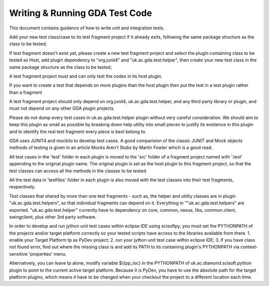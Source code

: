 ================================
 Writing & Running GDA Test Code
================================
 
This document contains guidance of how to write unit and integration tests.

Add your new test class/case to its test fragment project if it already exits, following the same package structure as the class to be tested;

If test fragment doesn't exist yet, please create a new test fragment project and select the plugin containing class to be tested as Host, add plugin dependency to "org.junit4" and "uk.ac.gda.test.helper", then create your new test class in the same package structure as the class to be tested;

A test fragment project must and can only test the codes in its host plugin.

If you want to create a test that depends on more plugins than the host plugin then put the test in a test plugin rather than a fragment

A test fragment project should only depend on org.junit4, uk.ac.gda.test.helper, and any third party library or plugin, and must not depend on any other GDA plugin projects.

Please do not dump every test cases in uk.ac.gda.test.helper plugin without very careful consideration. We should aim to keep this plugin as small as possible by breaking down help utility into small pieces to justify its existence in this plugin and to identify the real test fragment every piece is best belong to.

GDA uses JUNIT4 and mockito to develop test cases. A good comparision of the classic JUNIT and Mock objects methods of testing is given in an article Mocks Aren't Stubs by Martin Fowler which is a good read.

All test cases in the 'test' folder in each plugin is moved to the 'src' folder of a fragment project named with '.test' appending to the original plugin name. The original plugin is set as the host plugin to this fragment project, so that the test classes can access all the methods in the classes to be tested.

All the test data in 'testfiles' folder in each plugin is also moved with the test classes into their test fragments, respectively.

Test classes that shared by more than one test fragments - such as, the helper and utility classes are in plugin "uk.ac.gda.test.helpers", so that individual fragments can depend on it. Everything in ""uk.ac.gda.test.helpers" are exported.
"uk.ac.gda.test.helper" currently have to dependency on core, common, nexus, libs, common.client, swingclient, plus other 3rd party software.

In order to develop and run jython unit test cases within eclipse IDE using scisoftpy, you must set the PYTHONPATH of the projects and/or target platform correctly so your tested scripts have access to the libraries available from there.
1. enable your Target Platform tp as PyDev project;
2. run your jython unit test case within eclipse IDE;
3. if you have class not found error, find out where the missing class is and add its PATH to its containing plugin's PYTHONPATH via context-sensitive 'properties' menu.

Alternatively, you can leave tp alone, modify variable ${tpp_loc} in the PYTHONPATH of uk.ac.diamond.scisoft.python plugin to point to the current active target platform. Because it is PyDev, you have to use the absolute path for the target platform plugins, which means it have to be changed when your checkout the project to a different location each time.
